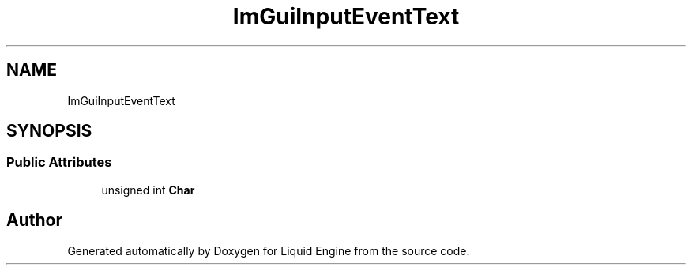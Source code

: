 .TH "ImGuiInputEventText" 3 "Wed Jul 9 2025" "Liquid Engine" \" -*- nroff -*-
.ad l
.nh
.SH NAME
ImGuiInputEventText
.SH SYNOPSIS
.br
.PP
.SS "Public Attributes"

.in +1c
.ti -1c
.RI "unsigned int \fBChar\fP"
.br
.in -1c

.SH "Author"
.PP 
Generated automatically by Doxygen for Liquid Engine from the source code\&.
